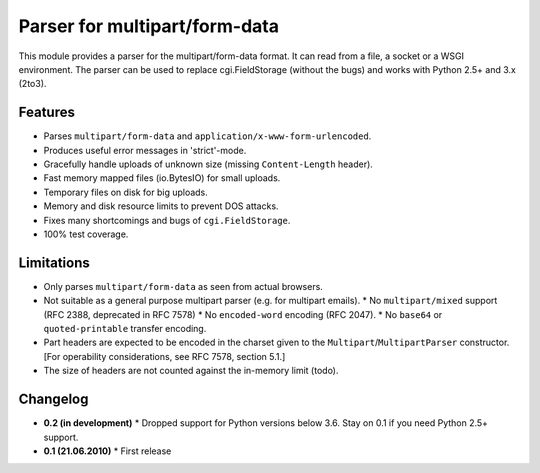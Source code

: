 Parser for multipart/form-data
==============================

This module provides a parser for the multipart/form-data format. It can read
from a file, a socket or a WSGI environment. The parser can be used to replace
cgi.FieldStorage (without the bugs) and works with Python 2.5+ and 3.x (2to3).

Features
--------

* Parses ``multipart/form-data`` and ``application/x-www-form-urlencoded``.
* Produces useful error messages in 'strict'-mode.
* Gracefully handle uploads of unknown size (missing ``Content-Length`` header).
* Fast memory mapped files (io.BytesIO) for small uploads.
* Temporary files on disk for big uploads.
* Memory and disk resource limits to prevent DOS attacks.
* Fixes many shortcomings and bugs of ``cgi.FieldStorage``.
* 100% test coverage.

Limitations
-----------

* Only parses ``multipart/form-data`` as seen from actual browsers.

* Not suitable as a general purpose multipart parser (e.g. for multipart emails).
  * No ``multipart/mixed`` support (RFC 2388, deprecated in RFC 7578)
  * No ``encoded-word`` encoding (RFC 2047).
  * No ``base64`` or ``quoted-printable`` transfer encoding.
  
* Part headers are expected to be encoded in the charset given to the ``Multipart``/``MultipartParser`` constructor.
  [For operability considerations, see RFC 7578, section 5.1.]
* The size of headers are not counted against the in-memory limit (todo).

Changelog
---------

* **0.2 (in development)**
  * Dropped support for Python versions below 3.6. Stay on 0.1 if you need Python 2.5+ support.

* **0.1 (21.06.2010)**
  * First release
